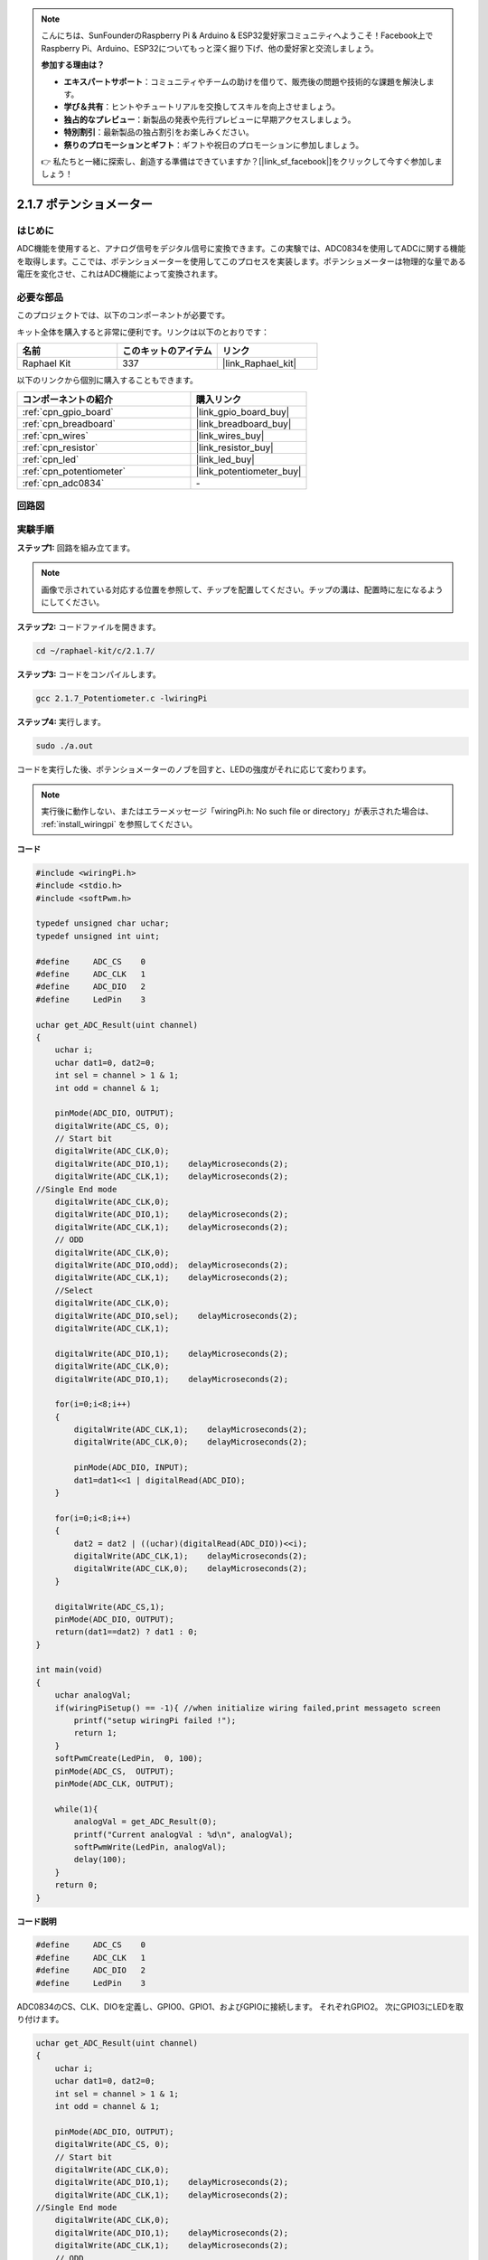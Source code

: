 .. note::

    こんにちは、SunFounderのRaspberry Pi & Arduino & ESP32愛好家コミュニティへようこそ！Facebook上でRaspberry Pi、Arduino、ESP32についてもっと深く掘り下げ、他の愛好家と交流しましょう。

    **参加する理由は？**

    - **エキスパートサポート**：コミュニティやチームの助けを借りて、販売後の問題や技術的な課題を解決します。
    - **学び＆共有**：ヒントやチュートリアルを交換してスキルを向上させましょう。
    - **独占的なプレビュー**：新製品の発表や先行プレビューに早期アクセスしましょう。
    - **特別割引**：最新製品の独占割引をお楽しみください。
    - **祭りのプロモーションとギフト**：ギフトや祝日のプロモーションに参加しましょう。

    👉 私たちと一緒に探索し、創造する準備はできていますか？[|link_sf_facebook|]をクリックして今すぐ参加しましょう！

.. _2.1.7_c_pi5:

2.1.7 ポテンショメーター
=========================

はじめに
------------

ADC機能を使用すると、アナログ信号をデジタル信号に変換できます。この実験では、ADC0834を使用してADCに関する機能を取得します。ここでは、ポテンショメーターを使用してこのプロセスを実装します。ポテンショメーターは物理的な量である電圧を変化させ、これはADC機能によって変換されます。

必要な部品
------------------------------

このプロジェクトでは、以下のコンポーネントが必要です。

.. image:: ../img/list_2.1.4_potentiometer.png

キット全体を購入すると非常に便利です。リンクは以下のとおりです：

.. list-table::
    :widths: 20 20 20
    :header-rows: 1

    *   - 名前	
        - このキットのアイテム
        - リンク
    *   - Raphael Kit
        - 337
        - |link_Raphael_kit|

以下のリンクから個別に購入することもできます。

.. list-table::
    :widths: 30 20
    :header-rows: 1

    *   - コンポーネントの紹介
        - 購入リンク

    *   - :ref:`cpn_gpio_board`
        - |link_gpio_board_buy|
    *   - :ref:`cpn_breadboard`
        - |link_breadboard_buy|
    *   - :ref:`cpn_wires`
        - |link_wires_buy|
    *   - :ref:`cpn_resistor`
        - |link_resistor_buy|
    *   - :ref:`cpn_led`
        - |link_led_buy|
    *   - :ref:`cpn_potentiometer`
        - |link_potentiometer_buy|
    *   - :ref:`cpn_adc0834`
        - \-

回路図
-----------------

.. image:: ../img/image311.png

.. image:: ../img/image312.png

実験手順
-----------------------

**ステップ1:** 回路を組み立てます。

.. image:: ../img/image180.png

.. note::
    画像で示されている対応する位置を参照して、チップを配置してください。チップの溝は、配置時に左になるようにしてください。

**ステップ2:** コードファイルを開きます。

.. raw:: html

   <run></run>

.. code-block::

    cd ~/raphael-kit/c/2.1.7/

**ステップ3:** コードをコンパイルします。

.. raw:: html

   <run></run>

.. code-block::

    gcc 2.1.7_Potentiometer.c -lwiringPi

**ステップ4:** 実行します。

.. raw:: html

   <run></run>

.. code-block::

    sudo ./a.out

コードを実行した後、ポテンショメーターのノブを回すと、LEDの強度がそれに応じて変わります。

.. note::

    実行後に動作しない、またはエラーメッセージ「wiringPi.h: No such file or directory」が表示された場合は、 :ref:`install_wiringpi` を参照してください。

**コード**

.. code-block:: c

    #include <wiringPi.h>
    #include <stdio.h>
    #include <softPwm.h>

    typedef unsigned char uchar;
    typedef unsigned int uint;

    #define     ADC_CS    0
    #define     ADC_CLK   1
    #define     ADC_DIO   2
    #define     LedPin    3

    uchar get_ADC_Result(uint channel)
    {
        uchar i;
        uchar dat1=0, dat2=0;
        int sel = channel > 1 & 1;
        int odd = channel & 1;

        pinMode(ADC_DIO, OUTPUT);
        digitalWrite(ADC_CS, 0);
        // Start bit
        digitalWrite(ADC_CLK,0);
        digitalWrite(ADC_DIO,1);    delayMicroseconds(2);
        digitalWrite(ADC_CLK,1);    delayMicroseconds(2);
    //Single End mode
        digitalWrite(ADC_CLK,0);
        digitalWrite(ADC_DIO,1);    delayMicroseconds(2);
        digitalWrite(ADC_CLK,1);    delayMicroseconds(2);
        // ODD
        digitalWrite(ADC_CLK,0);
        digitalWrite(ADC_DIO,odd);  delayMicroseconds(2);
        digitalWrite(ADC_CLK,1);    delayMicroseconds(2);
        //Select
        digitalWrite(ADC_CLK,0);
        digitalWrite(ADC_DIO,sel);    delayMicroseconds(2);
        digitalWrite(ADC_CLK,1);

        digitalWrite(ADC_DIO,1);    delayMicroseconds(2);
        digitalWrite(ADC_CLK,0);
        digitalWrite(ADC_DIO,1);    delayMicroseconds(2);

        for(i=0;i<8;i++)
        {
            digitalWrite(ADC_CLK,1);    delayMicroseconds(2);
            digitalWrite(ADC_CLK,0);    delayMicroseconds(2);

            pinMode(ADC_DIO, INPUT);
            dat1=dat1<<1 | digitalRead(ADC_DIO);
        }

        for(i=0;i<8;i++)
        {
            dat2 = dat2 | ((uchar)(digitalRead(ADC_DIO))<<i);
            digitalWrite(ADC_CLK,1);    delayMicroseconds(2);
            digitalWrite(ADC_CLK,0);    delayMicroseconds(2);
        }

        digitalWrite(ADC_CS,1);
        pinMode(ADC_DIO, OUTPUT);
        return(dat1==dat2) ? dat1 : 0;
    }

    int main(void)
    {
        uchar analogVal;
        if(wiringPiSetup() == -1){ //when initialize wiring failed,print messageto screen
            printf("setup wiringPi failed !");
            return 1;
        }
        softPwmCreate(LedPin,  0, 100);
        pinMode(ADC_CS,  OUTPUT);
        pinMode(ADC_CLK, OUTPUT);

        while(1){
            analogVal = get_ADC_Result(0);
            printf("Current analogVal : %d\n", analogVal);
            softPwmWrite(LedPin, analogVal);
            delay(100);
        }
        return 0;
    }

**コード説明**

.. code-block:: c

    #define     ADC_CS    0
    #define     ADC_CLK   1
    #define     ADC_DIO   2
    #define     LedPin    3

ADC0834のCS、CLK、DIOを定義し、GPIO0、GPIO1、およびGPIOに接続します。
それぞれGPIO2。 次にGPIO3にLEDを取り付けます。

.. code-block:: c

    uchar get_ADC_Result(uint channel)
    {
        uchar i;
        uchar dat1=0, dat2=0;
        int sel = channel > 1 & 1;
        int odd = channel & 1;

        pinMode(ADC_DIO, OUTPUT);
        digitalWrite(ADC_CS, 0);
        // Start bit
        digitalWrite(ADC_CLK,0);
        digitalWrite(ADC_DIO,1);    delayMicroseconds(2);
        digitalWrite(ADC_CLK,1);    delayMicroseconds(2);
    //Single End mode
        digitalWrite(ADC_CLK,0);
        digitalWrite(ADC_DIO,1);    delayMicroseconds(2);
        digitalWrite(ADC_CLK,1);    delayMicroseconds(2);
        // ODD
        digitalWrite(ADC_CLK,0);
        digitalWrite(ADC_DIO,odd);  delayMicroseconds(2);
        digitalWrite(ADC_CLK,1);    delayMicroseconds(2);
        //Select
        digitalWrite(ADC_CLK,0);
        digitalWrite(ADC_DIO,sel);    delayMicroseconds(2);
        digitalWrite(ADC_CLK,1);

        digitalWrite(ADC_DIO,1);    delayMicroseconds(2);
        digitalWrite(ADC_CLK,0);
        digitalWrite(ADC_DIO,1);    delayMicroseconds(2);
        for(i=0;i<8;i++)
        {
            digitalWrite(ADC_CLK,1);    delayMicroseconds(2);
            digitalWrite(ADC_CLK,0);    delayMicroseconds(2);

            pinMode(ADC_DIO, INPUT);
            dat1=dat1<<1 | digitalRead(ADC_DIO);
        }

        for(i=0;i<8;i++)
        {
            dat2 = dat2 | ((uchar)(digitalRead(ADC_DIO))<<i);
            digitalWrite(ADC_CLK,1);    delayMicroseconds(2);
            digitalWrite(ADC_CLK,0);    delayMicroseconds(2);
        }

        digitalWrite(ADC_CS,1);
        pinMode(ADC_DIO, OUTPUT);
        return(dat1==dat2) ? dat1 : 0;
    }

ADC0834のアナログからデジタルへの変換を取得する機能があります。
具体的なワークフローは以下の通りです。

.. code-block:: c

    digitalWrite(ADC_CS, 0);

CSを低レベルに設定し、AD変換を有効にします。

.. code-block:: c

    // Start bit
    digitalWrite(ADC_CLK,0);
    digitalWrite(ADC_DIO,1);    delayMicroseconds(2);
    digitalWrite(ADC_CLK,1);    delayMicroseconds(2);

クロック入力の低から高への遷移が初めて発生するとき、DIOを1に設定してスタートビットとします。次の3つのステップでは、3つの代入語があります。

.. code-block:: c

    //Single End mode
    digitalWrite(ADC_CLK,0);
    digitalWrite(ADC_DIO,1);    delayMicroseconds(2);
    digitalWrite(ADC_CLK,1);    delayMicroseconds(2);

クロック入力の低から高への遷移が2回目に発生するとすぐに、DIOを1に設定し、SGLモードを選択します。

.. code-block:: c

    // ODD
    digitalWrite(ADC_CLK,0);
    digitalWrite(ADC_DIO,odd);  delayMicroseconds(2);
    digitalWrite(ADC_CLK,1);    delayMicroseconds(2);

3回目に発生すると、DIOの値は変数 **odd** によって制御されます。

.. code-block:: c

    //Select
    digitalWrite(ADC_CLK,0);
    digitalWrite(ADC_DIO,sel);    delayMicroseconds(2);
    digitalWrite(ADC_CLK,1);

CLKのパルスが4回目に低レベルから高レベルに変換されると、DIOの値は変数 **sel** によって制御されます。

channel=0, sel=0, odd=0の条件の下で、 **sel** と **odd** に関する操作式は以下の通りです。

.. code-block:: c

    int sel = channel > 1 & 1;
    int odd = channel & 1;

channel=1, sel=0, odd=1の条件が満たされた場合、以下のアドレス制御ロジックテーブルを参照してください。ここではCH1が選択され、スタートビットが多重器レジスタのスタート位置にシフトされ、変換が開始されます。

.. image:: ../img/image313.png


.. code-block:: c

    digitalWrite(ADC_DIO,1);    delayMicroseconds(2);
    digitalWrite(ADC_CLK,0);
    digitalWrite(ADC_DIO,1);    delayMicroseconds(2);

ここで、DIOを2回1に設定しますが、無視してください。

.. code-block:: c

    for(i=0;i<8;i++)
        {
            digitalWrite(ADC_CLK,1);    delayMicroseconds(2);
            digitalWrite(ADC_CLK,0);    delayMicroseconds(2);

            pinMode(ADC_DIO, INPUT);
            dat1=dat1<<1 | digitalRead(ADC_DIO);
        }

最初のfor()文では、CLKの5回目のパルスが高レベルから低レベルに変換されるとすぐに、DIOを入力モードに設定します。そして変換が開始され、変換された値は変数dat1に格納されます。8つのクロック周期の後、変換は完了します。

.. code-block:: c

    for(i=0;i<8;i++)
        {
            dat2 = dat2 | ((uchar)(digitalRead(ADC_DIO))<<i);
            digitalWrite(ADC_CLK,1);    delayMicroseconds(2);
            digitalWrite(ADC_CLK,0);    delayMicroseconds(2);
        }

2つ目のfor()文では、他の8つのクロック周期の後、変換された値をDO経由で出力し、変数dat2に格納します。

.. code-block:: c

    digitalWrite(ADC_CS,1);
    pinMode(ADC_DIO, OUTPUT);
    return(dat1==dat2) ? dat1 : 0;

return(dat1==dat2) ? dat1 : 0は、変換中に取得された値と出力値を比較するために使用されます。両方が等しい場合は、変換値dat1を出力し、そうでない場合は0を出力します。ここで、ADC0834のワークフローは完了します。

.. code-block:: c

    softPwmCreate(LedPin,  0, 100);

この関数は、ソフトウェアを使用してPWMピン、LedPinを作成するためのものです。その後、初期のパルス幅は0に設定され、PWMの周期は100 x 100usとなります。

.. code-block:: c

    while(1){
            analogVal = get_ADC_Result(0);
            printf("Current analogVal : %d\n", analogVal);
            softPwmWrite(LedPin, analogVal);
            delay(100);
        }

メインプログラムでは、ポテンショメーターに接続されたチャンネル0の値を読み取ります。そして、その値を変数analogValに格納し、LedPinに書き込みます。これで、ポテンショメーターの値に応じてLEDの明るさが変わるのがわかります。

現象の画像
------------------

.. image:: ../img/image181.jpeg


